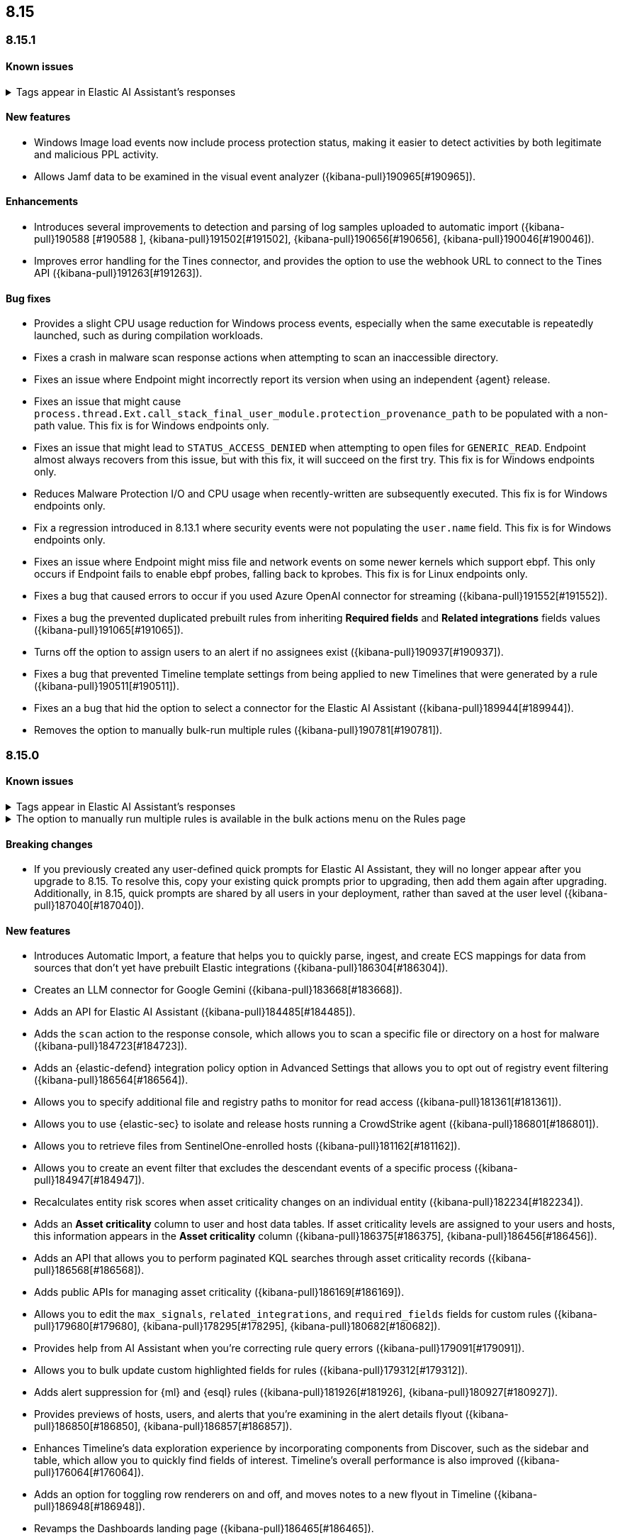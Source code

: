 [[release-notes-header-8.15.0]]
== 8.15

[discrete]
[[release-notes-8.15.1]]
=== 8.15.1

[discrete]
[[known-issue-8.15.1]]
==== Known issues

// tag::known-issue-189676[]
[discrete]
.Tags appear in Elastic AI Assistant's responses
[%collapsible]
====
*Details* +
On August 1, 2024, it was discovered that Elastic AI Assistant's responses when using Bedrock Sonnet 3.5 may include `<antThinking>` tags, for example `<search_quality_reflection>` ({kibana-pull}189676[#189676]).


====
// end::known-issue-189676[]

[discrete]
[[features-8.15.1]]
==== New features

* Windows Image load events now include process protection status, making it easier to detect activities by both legitimate and malicious PPL activity.
* Allows Jamf data to be examined in the visual event analyzer ({kibana-pull}190965[#190965]).

[discrete]
[[enhancements-8.15.1]]
==== Enhancements

* Introduces several improvements to detection and parsing of log samples uploaded to automatic import ({kibana-pull}190588 [#190588 ], {kibana-pull}191502[#191502], {kibana-pull}190656[#190656], {kibana-pull}190046[#190046]).
* Improves error handling for the Tines connector, and provides the option to use the webhook URL to connect to the Tines API ({kibana-pull}191263[#191263]).

[discrete]
[[bug-fixes-8.15.1]]
==== Bug fixes

* Provides a slight CPU usage reduction for Windows process events, especially when the same executable is repeatedly launched, such as during compilation workloads.
* Fixes a crash in malware scan response actions when attempting to scan an inaccessible directory. 
* Fixes an issue where Endpoint might incorrectly report its version when using an independent {agent} release.
* Fixes an issue that might cause `process.thread.Ext.call_stack_final_user_module.protection_provenance_path` to be populated with a non-path value. This fix is for Windows endpoints only.
* Fixes an issue that might lead to `STATUS_ACCESS_DENIED` when attempting to open files for `GENERIC_READ`. Endpoint almost always recovers from this issue, but with this fix, it will succeed on the first try. This fix is for Windows endpoints only.
* Reduces Malware Protection I/O and CPU usage when recently-written are subsequently executed. This fix is for Windows endpoints only.
* Fix a regression introduced in 8.13.1 where security events were not populating the `user.name` field. This fix is for Windows endpoints only.
* Fixes an issue where Endpoint might miss file and network events on some newer kernels which support ebpf. This only occurs if Endpoint fails to enable ebpf probes, falling back to kprobes. This fix is for Linux endpoints only.
* Fixes a bug that caused errors to occur if you used Azure OpenAI connector for streaming ({kibana-pull}191552[#191552]).
* Fixes a bug the prevented duplicated prebuilt rules from inheriting **Required fields** and **Related integrations** fields values ({kibana-pull}191065[#191065]).
* Turns off the option to assign users to an alert if no assignees exist ({kibana-pull}190937[#190937]).
* Fixes a bug that prevented Timeline template settings from being applied to new Timelines that were generated by a rule ({kibana-pull}190511[#190511]).
* Fixes an a bug that hid the option to select a connector for the Elastic AI Assistant ({kibana-pull}189944[#189944]).
* Removes the option to manually bulk-run multiple rules ({kibana-pull}190781[#190781]).

[discrete]
[[release-notes-8.15.0]]
=== 8.15.0

[discrete]
[[known-issue-8.15.0]]
==== Known issues

// tag::known-issue-189676[]
[discrete]
.Tags appear in Elastic AI Assistant's responses
[%collapsible]
====
*Details* +
On August 1, 2024, it was discovered that Elastic AI Assistant's responses when using Bedrock Sonnet 3.5 may include `<antThinking>` tags, for example `<search_quality_reflection>` ({kibana-pull}189676[#189676]).


====
// end::known-issue-189676[]

// tag::known-issue-5713[]
[discrete]
.The option to manually run multiple rules is available in the bulk actions menu on the Rules page
[%collapsible]
====
*Details* +
On August 20, 2024, it was discovered that the bulk actions menu on the Rules page erroneously had the option to manually run multiple rules.  

====
// end::known-issue-5713[]

[discrete]
[[breaking-changes-8.15.0]]
==== Breaking changes

* If you previously created any user-defined quick prompts for Elastic AI Assistant, they will no longer appear after you upgrade to 8.15. To resolve this, copy your existing quick prompts prior to upgrading, then add them again after upgrading. Additionally, in 8.15, quick prompts are shared by all users in your deployment, rather than saved at the user level ({kibana-pull}187040[#187040]).

[discrete]
[[features-8.15.0]]
==== New features

* Introduces Automatic Import, a feature that helps you to quickly parse, ingest, and create ECS mappings for data from sources that don't yet have prebuilt Elastic integrations ({kibana-pull}186304[#186304]).
* Creates an LLM connector for Google Gemini ({kibana-pull}183668[#183668]).
* Adds an API for Elastic AI Assistant ({kibana-pull}184485[#184485]).
* Adds the `scan` action to the response console, which allows you to scan a specific file or directory on a host for malware ({kibana-pull}184723[#184723]).
* Adds an {elastic-defend} integration policy option in Advanced Settings that allows you to opt out of registry event filtering ({kibana-pull}186564[#186564]).
* Allows you to specify additional file and registry paths to monitor for read access ({kibana-pull}181361[#181361]).
* Allows you to use {elastic-sec} to isolate and release hosts running a CrowdStrike agent ({kibana-pull}186801[#186801]).
* Allows you to retrieve files from SentinelOne-enrolled hosts ({kibana-pull}181162[#181162]).
* Allows you to create an event filter that excludes the descendant events of a specific process ({kibana-pull}184947[#184947]).
* Recalculates entity risk scores when asset criticality changes on an individual entity ({kibana-pull}182234[#182234]).
* Adds an **Asset criticality** column to user and host data tables. If asset criticality levels are assigned to your users and hosts, this information appears in the **Asset criticality** column ({kibana-pull}186375[#186375], {kibana-pull}186456[#186456]).
* Adds an API that allows you to perform paginated KQL searches through asset criticality records ({kibana-pull}186568[#186568]).
* Adds public APIs for managing asset criticality ({kibana-pull}186169[#186169]).
* Allows you to edit the `max_signals`, `related_integrations`, and `required_fields` fields for custom rules ({kibana-pull}179680[#179680], {kibana-pull}178295[#178295], {kibana-pull}180682[#180682]).
* Provides help from AI Assistant when you're correcting rule query errors ({kibana-pull}179091[#179091]).  
* Allows you to bulk update custom highlighted fields for rules ({kibana-pull}179312[#179312]).
* Adds alert suppression for {ml} and {esql} rules ({kibana-pull}181926[#181926], {kibana-pull}180927[#180927]).
* Provides previews of hosts, users, and alerts that you're examining in the alert details flyout ({kibana-pull}186850[#186850], {kibana-pull}186857[#186857]).
* Enhances Timeline’s data exploration experience by incorporating components from Discover, such as the sidebar and table, which allow you to quickly find fields of interest. Timeline’s overall performance is also improved ({kibana-pull}176064[#176064]).
* Adds an option for toggling row renderers on and off, and moves notes to a new flyout in Timeline ({kibana-pull}186948[#186948]).
* Revamps the Dashboards landing page ({kibana-pull}186465[#186465]).

[discrete]
[[enhancements-8.15.0]]
==== Enhancements

* Allows Attack discovery generation to continue when you navigate to another page, and allows you to run Attack discovery with multiple connectors simultaneously. ({kibana-pull}184949[#184949]).
* Adds notifications to the connector dropdown menu on the Attack discovery page so you know when other connectors have new discoveries ({kibana-pull}186903[#186903], {kibana-pull}187209[#187209]).
* Improves AI Assistant's responses across multiple connectors and in multiple scenarios for streaming and non-streaming use cases ({kibana-pull}182041[#182041], {kibana-pull}187183[#187183]).
* Enables AI Assistant to remember information you ask it to remember ({kibana-pull}184554[#184554], https://github.com/elastic/security-docs/issues/5670[#5670]).
* Updates the default Gemini version to `gemini-1.5-pro-001` and the default Bedrock version to `anthropic.claude-3-5-sonnet-20240620-v1:0` ({kibana-pull}186671[#186671]).
* Simplifies how you enable AI Assistant's knowledge base ({kibana-pull}182763[#182763]).
* Unifies the AI Assistant's settings view ({kibana-pull}184678[#184678]).
* Introduces a new {elastic-endpoint} policy setting that allows you to control whether the kernel reports Windows network events that happened on a local loopback interface ({kibana-pull}181753[#181753]).
* Improves how failure messages for the `scan` action appear in the response console ({kibana-pull}186284[#186284]).
* Improves the risk engine's performance. Now, after you turn on the engine, risk data is available sooner ({kibana-pull}184797[#184797]).
* Enhances the risk engine's normalization accuracy ({kibana-pull}184638[#184638]).
* Updates the copy for bulk assigning asset criticality to multiple entities ({kibana-pull}181390[#181390]).
* Improves visual and logic issues in the Findings table ({kibana-pull}184185[#184185]).
* Enables the expandable alert details flyout by default and replaces the `securitySolution:enableExpandableFlyout` advanced setting with a feature flag that allows you to revert to the old flyout version ({kibana-pull}184169[#184169]).
* Improves the UI design and copy of various places in the alert details flyout ({kibana-pull}187430[#187430], {kibana-pull}187920[#187920]). 
* Updates the MITRE ATT&CK framework to version 15.1 ({kibana-pull}183463[#183463]).
* Improves the warning message about rule actions being unavailable after a rule ran ({kibana-pull}182741[#182741]).
* Enables the `xMatters` and `Server Log connectors` rule actions ({kibana-pull}172933[#172933]).

[discrete]
[[bug-fixes-8.15.0]]
==== Bug fixes

* Fixes a bug that prevented Timeline from properly retrieving results after upgrading to 8.14.1 ({kibana-pull}189031[#189031]).
* Fixes a bug that showed that Timeline had been changed, even if it hadn't been ({kibana-pull}188106[#188106]).
* Removes the option to investigate suppressed alerts in Timeline when you're previewing alert details from a rule preview ({kibana-pull}188385[#188385]).
* Fixes the alignment of the page selector dropdown menu on the Shared Exception Lists page ({kibana-pull}187956[#187956]).
* Fixes a rule execution error that occurred when {esql} rules queried source documents with non-ECS compliant sub-fields under the `event.action` field ({kibana-pull}187549[#187549]).
* Fixes a bug that caused the `Enable entity risk scoring` option to display even when you didn't have the correct requirements ({kibana-pull}183517[#183517]).
* Prevents `maxClauseCount` errors from occurring for indicator match rules ({kibana-pull}179748[#179748]).
* Fixes a bug that prevented threat intelligence fields from correctly rendering in the alert details flyout if they had flattened fields ({kibana-pull}179395[#179395]).
* Removes references in the UI that directed users to outdated documentation for the risk scoring feature ({kibana-pull}187585[#187585]).
* Fixes a bug on the Get started page that prevented the correct username from being displayed in the greeting message ({kibana-pull}180670[#180670]).
* Fixes a bug that caused the pagination menu from appearing in the correct place for the Uncommon processes table ({kibana-pull}189201[#189201]).
* Fixes a bug that affected the panel showing the last command details in the Uncommon processes table ({kibana-pull}187848[#187848]).